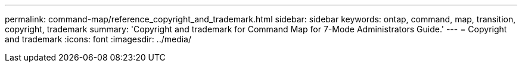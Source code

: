 ---
permalink: command-map/reference_copyright_and_trademark.html
sidebar: sidebar
keywords: ontap, command, map, transition, copyright, trademark
summary: 'Copyright and trademark for Command Map for 7-Mode Administrators Guide.'
---
= Copyright and trademark
:icons: font
:imagesdir: ../media/
